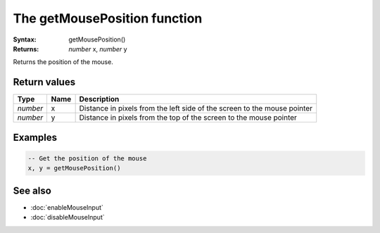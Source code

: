 The getMousePosition function
==============================

:Syntax: getMousePosition()
:Returns: *number* x, *number* y

Returns the position of the mouse.


Return values
^^^^^^^^^^^^^

+----------+------+--------------------------------------------------------------------------+
| Type     | Name | Description                                                              |
+==========+======+==========================================================================+
| *number* | x    | Distance in pixels from the left side of the screen to the mouse pointer |
+----------+------+--------------------------------------------------------------------------+
| *number* | y    | Distance in pixels from the top of the screen to the mouse pointer       |
+----------+------+--------------------------------------------------------------------------+


Examples
^^^^^^^^

.. code-block:: lua

    -- Get the position of the mouse
    x, y = getMousePosition()


See also
^^^^^^^^

* :doc:`enableMouseInput`
* :doc:`disableMouseInput`
